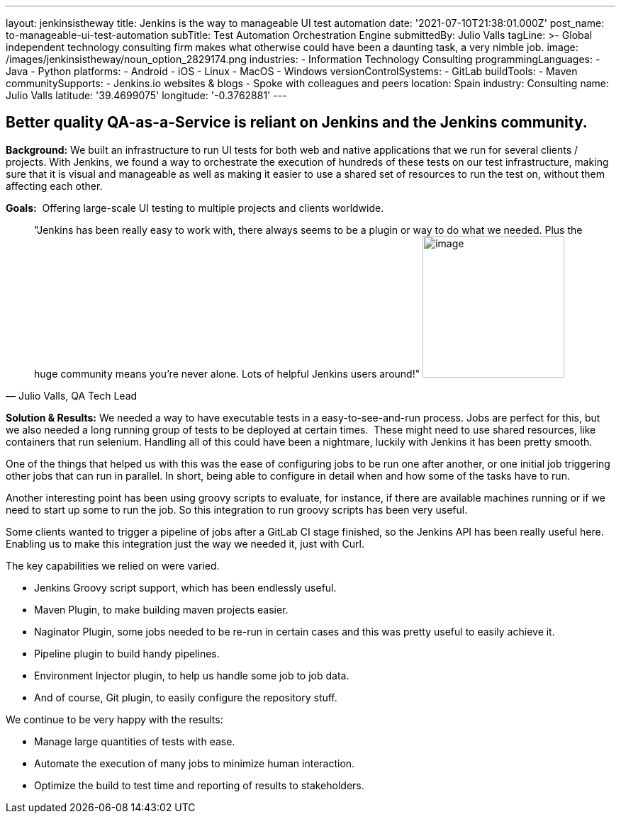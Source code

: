 ---
layout: jenkinsistheway
title: Jenkins is the way to manageable UI test automation
date: '2021-07-10T21:38:01.000Z'
post_name: to-manageable-ui-test-automation
subTitle: Test Automation Orchestration Engine
submittedBy: Julio Valls
tagLine: >-
  Global independent technology consulting firm makes what otherwise could have
  been a daunting task, a very nimble job.
image: /images/jenkinsistheway/noun_option_2829174.png
industries:
  - Information Technology Consulting
programmingLanguages:
  - Java
  - Python
platforms:
  - Android
  - iOS
  - Linux
  - MacOS
  - Windows
versionControlSystems:
  - GitLab
buildTools:
  - Maven
communitySupports:
  - Jenkins.io websites & blogs
  - Spoke with colleagues and peers
location: Spain
industry: Consulting
name: Julio Valls
latitude: '39.4699075'
longitude: '-0.3762881'
---




== Better quality QA-as-a-Service is reliant on Jenkins and the Jenkins community.

*Background:* We built an infrastructure to run UI tests for both web and native applications that we run for several clients / projects. With Jenkins, we found a way to orchestrate the execution of hundreds of these tests on our test infrastructure, making sure that it is visual and manageable as well as making it easier to use a shared set of resources to run the test on, without them affecting each other.

*Goals:*  Offering large-scale UI testing to multiple projects and clients worldwide.





[.testimonal]
[quote, "Julio Valls, QA Tech Lead"]
"Jenkins has been really easy to work with, there always seems to be a plugin or way to do what we needed. Plus the huge community means you're never alone. Lots of helpful Jenkins users around!"
image:/images/jenkinsistheway/Jenkins-logo.png[image,width=200,height=200]


*Solution & Results:* We needed a way to have executable tests in a easy-to-see-and-run process. Jobs are perfect for this, but we also needed a long running group of tests to be deployed at certain times.  These might need to use shared resources, like containers that run selenium. Handling all of this could have been a nightmare, luckily with Jenkins it has been pretty smooth. 

One of the things that helped us with this was the ease of configuring jobs to be run one after another, or one initial job triggering other jobs that can run in parallel. In short, being able to configure in detail when and how some of the tasks have to run. 

Another interesting point has been using groovy scripts to evaluate, for instance, if there are available machines running or if we need to start up some to run the job. So this integration to run groovy scripts has been very useful. 

Some clients wanted to trigger a pipeline of jobs after a GitLab CI stage finished, so the Jenkins API has been really useful here. Enabling us to make this integration just the way we needed it, just with Curl.  

The key capabilities we relied on were varied. 

* Jenkins Groovy script support, which has been endlessly useful. 
* Maven Plugin, to make building maven projects easier. 
* Naginator Plugin, some jobs needed to be re-run in certain cases and this was pretty useful to easily achieve it. 
* Pipeline plugin to build handy pipelines.
* Environment Injector plugin, to help us handle some job to job data. 
* And of course, Git plugin, to easily configure the repository stuff. 

We continue to be very happy with the results:

* Manage large quantities of tests with ease.
* Automate the execution of many jobs to minimize human interaction.
* Optimize the build to test time and reporting of results to stakeholders.
